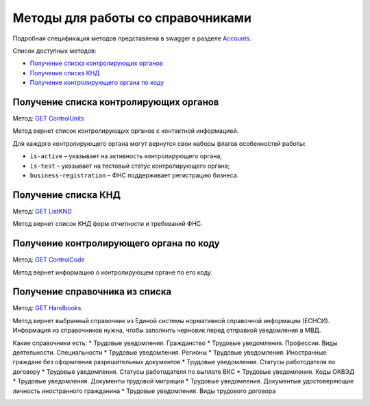 .. _Accounts: https://developer.kontur.ru/doc/extern/method?type=get&path=%2Fv1
.. _`GET ControlUnits`: https://developer.kontur.ru/doc/extern/method?type=get&path=%2Fv1%2Fhandbooks%2Fcontrol-units
.. _`GET ListKND`: https://developer.kontur.ru/doc/extern/method?type=get&path=%2Fv1%2Fhandbooks%2Ffns-forms
.. _`GET ControlCode`: https://developer.kontur.ru/doc/extern/method?type=get&path=%2Fv1%2Fhandbooks%2Fcontrol-units%2F%7Bcode%7D
.. _`GET Handbooks`: https://developer.testkontur.ru/doc/extern/method?type=get&path=/v1/handbooks/%7BhandbookType%7D

.. _rst-mrkup-handbooks:

Методы для работы со справочниками
==================================

Подробная спецификация методов представлена в swagger в разделе Accounts_.

Список доступных методов:

* `Получение списка контролирующих органов`_
* `Получение списка КНД`_
* `Получение контролирующего органа по коду`_

Получение списка контролирующих органов
---------------------------------------

Метод: `GET ControlUnits`_

Метод вернет список контролирующих органов с контактной информацией.

Для каждого контролирующего органа могут вернутся свои наборы флагов особенностей работы:

* ``is-active`` – указывает на активность контролирующего органа;
* ``is-test`` – указывает на тестовый статус контролирующего органа;
* ``business-registration`` – ФНС поддерживает регистрацию бизнеса.

Получение списка КНД
--------------------

Метод: `GET ListKND`_

Метод вернет список КНД форм отчетности и требований ФНС.

.. _rst-markup-control-code:

Получение контролирующего органа по коду
----------------------------------------

Метод: `GET ControlCode`_

Метод вернет информацию о контролирующем органе по его коду.

Получение справочника из списка
-------------------------------

Метод: `GET Handbooks`_

Метод вернет выбранный справочник из Единой системы нормативной справочной информации (ЕСНСИ). Информация из справочников нужна, чтобы заполнить черновик перед отправкой уведомления в МВД.

Какие справочники есть:
* Трудовые уведомления. Гражданство 
* Трудовые уведомления. Профессии. Виды деятельности. Специальности
* Трудовые уведомления. Регионы 
* Трудовые уведомления. Иностранные граждане без оформления разрешительных документов 
* Трудовые уведомления. Статусы работодателя по договору 
* Трудовые уведомления. Статусы работодателя по выплате ВКС 
* Трудовые уведомления. Коды ОКВЭД
* Трудовые уведомления. Документы трудовой миграции
* Трудовые уведомления. Документые удостоверяющие личность иностранного гражданина
* Трудовые уведомления. Виды трудового договора

.. _rst-markup-handbooks: